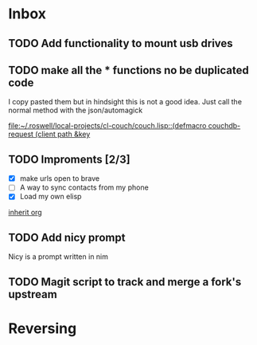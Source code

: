 * Inbox
** TODO Add functionality to mount usb drives

** TODO make all the * functions no be duplicated code
I copy pasted them but in hindsight this is not a good idea. Just call the normal method with the json/automagick

[[file:~/.roswell/local-projects/cl-couch/couch.lisp::(defmacro couchdb-request (client path &key]]
** TODO Improments [2/3]
+ [X] make urls open to brave
+ [ ] A way to sync contacts from my phone
+ [X] Load my own elisp
[[file:~/.dotfiles/.doom.d/config.org::*inherit org][inherit org]]
** TODO Add nicy prompt
Nicy is a prompt written in nim
** TODO Magit script to track and merge a fork's upstream
* Reversing
